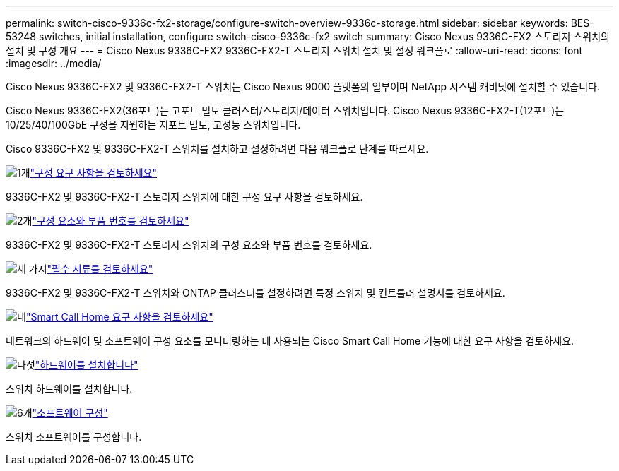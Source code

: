 ---
permalink: switch-cisco-9336c-fx2-storage/configure-switch-overview-9336c-storage.html 
sidebar: sidebar 
keywords: BES-53248 switches, initial installation, configure switch-cisco-9336c-fx2 switch 
summary: Cisco Nexus 9336C-FX2 스토리지 스위치의 설치 및 구성 개요 
---
= Cisco Nexus 9336C-FX2 9336C-FX2-T 스토리지 스위치 설치 및 설정 워크플로
:allow-uri-read: 
:icons: font
:imagesdir: ../media/


[role="lead"]
Cisco Nexus 9336C-FX2 및 9336C-FX2-T 스위치는 Cisco Nexus 9000 플랫폼의 일부이며 NetApp 시스템 캐비닛에 설치할 수 있습니다.

Cisco Nexus 9336C-FX2(36포트)는 고포트 밀도 클러스터/스토리지/데이터 스위치입니다. Cisco Nexus 9336C-FX2-T(12포트)는 10/25/40/100GbE 구성을 지원하는 저포트 밀도, 고성능 스위치입니다.

Cisco 9336C-FX2 및 9336C-FX2-T 스위치를 설치하고 설정하려면 다음 워크플로 단계를 따르세요.

.image:https://raw.githubusercontent.com/NetAppDocs/common/main/media/number-1.png["1개"]link:configure-reqs-9336c-storage.html["구성 요구 사항을 검토하세요"]
[role="quick-margin-para"]
9336C-FX2 및 9336C-FX2-T 스토리지 스위치에 대한 구성 요구 사항을 검토하세요.

.image:https://raw.githubusercontent.com/NetAppDocs/common/main/media/number-2.png["2개"]link:components-9336c-storage.html["구성 요소와 부품 번호를 검토하세요"]
[role="quick-margin-para"]
9336C-FX2 및 9336C-FX2-T 스토리지 스위치의 구성 요소와 부품 번호를 검토하세요.

.image:https://raw.githubusercontent.com/NetAppDocs/common/main/media/number-3.png["세 가지"]link:required-documentation-9336c-storage.html["필수 서류를 검토하세요"]
[role="quick-margin-para"]
9336C-FX2 및 9336C-FX2-T 스위치와 ONTAP 클러스터를 설정하려면 특정 스위치 및 컨트롤러 설명서를 검토하세요.

.image:https://raw.githubusercontent.com/NetAppDocs/common/main/media/number-4.png["네"]link:smart-call-9336c-storage.html["Smart Call Home 요구 사항을 검토하세요"]
[role="quick-margin-para"]
네트워크의 하드웨어 및 소프트웨어 구성 요소를 모니터링하는 데 사용되는 Cisco Smart Call Home 기능에 대한 요구 사항을 검토하세요.

.image:https://raw.githubusercontent.com/NetAppDocs/common/main/media/number-5.png["다섯"]link:install-9336c-storage.html["하드웨어를 설치합니다"]
[role="quick-margin-para"]
스위치 하드웨어를 설치합니다.

.image:https://raw.githubusercontent.com/NetAppDocs/common/main/media/number-6.png["6개"]link:configure-software-overview-9336c-storage.html["소프트웨어 구성"]
[role="quick-margin-para"]
스위치 소프트웨어를 구성합니다.
